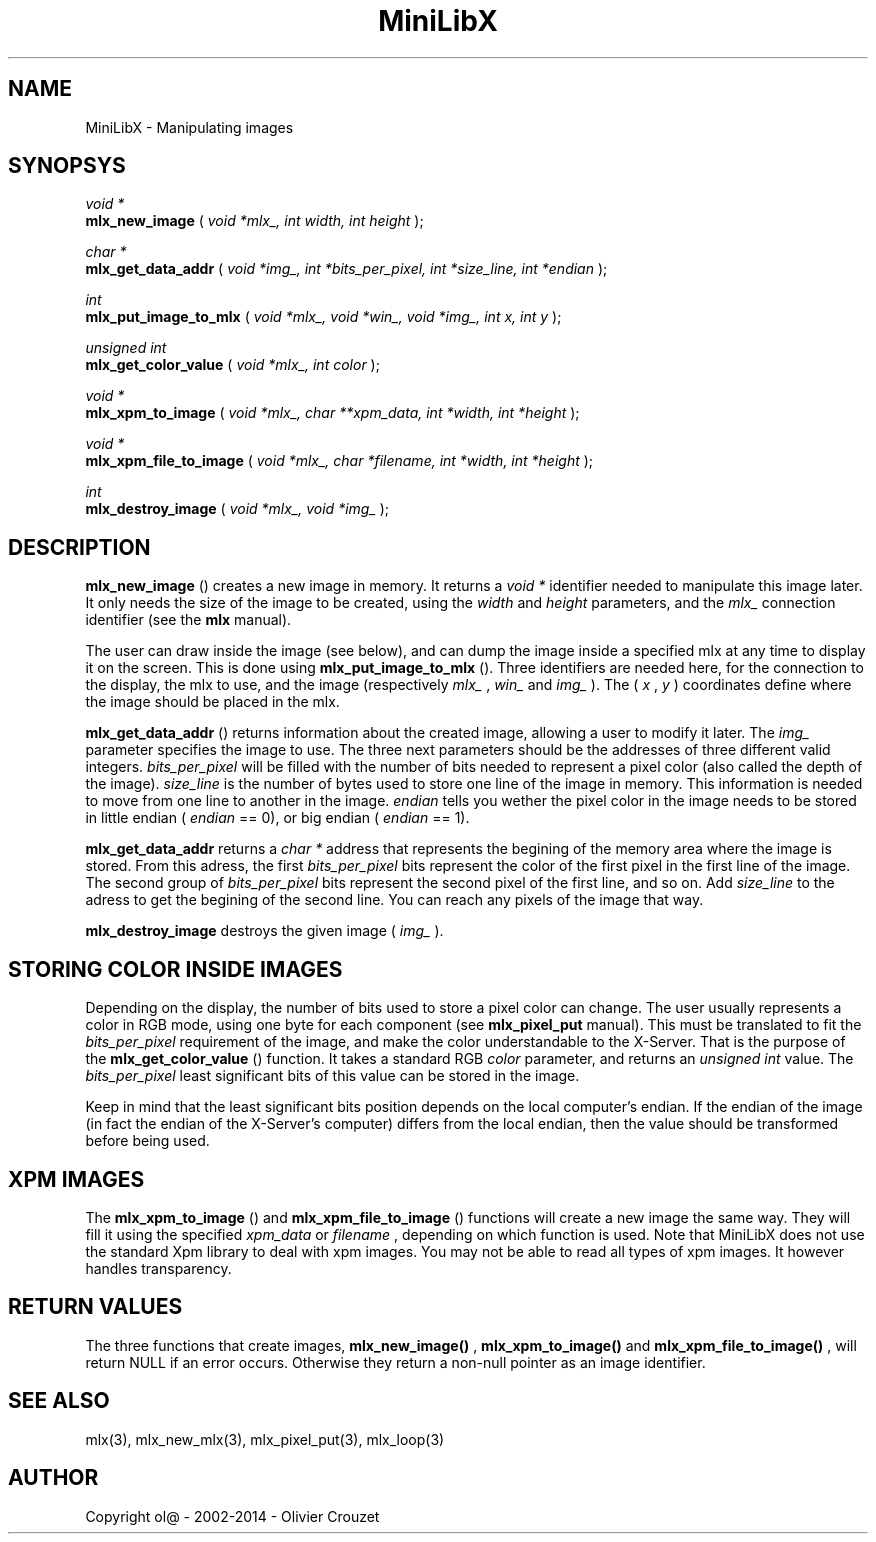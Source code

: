 .TH MiniLibX 3 "September 19, 2002"
.SH NAME
MiniLibX - Manipulating images
.SH SYNOPSYS

.nf
.I void *
.fi
.B mlx_new_image
(
.I void *mlx_, int width, int height
);

.nf
.I char *
.fi
.B mlx_get_data_addr
(
.I void *img_, int *bits_per_pixel, int *size_line, int *endian
);

.nf
.I int
.fi
.B mlx_put_image_to_mlx
(
.I void *mlx_, void *win_, void *img_, int x, int y
);

.nf
.I unsigned int
.fi
.B mlx_get_color_value
(
.I void *mlx_, int color
);

.nf
.I void *
.fi
.B mlx_xpm_to_image
(
.I void *mlx_, char **xpm_data, int *width, int *height
);

.nf
.I void *
.fi
.B mlx_xpm_file_to_image
(
.I void *mlx_, char *filename, int *width, int *height
);

.nf
.I int
.fi
.B mlx_destroy_image
(
.I void *mlx_, void *img_
);


.SH DESCRIPTION

.B mlx_new_image
() creates a new image in memory. It returns a
.I void *
identifier needed to manipulate this image later. It only needs
the size of the image to be created, using the
.I width
and
.I height
parameters, and the
.I mlx_
connection identifier (see the
.B mlx
manual).

The user can draw inside the image (see below), and
can dump the image inside a specified mlx at any time to
display it on the screen. This is done using
.B mlx_put_image_to_mlx
(). Three identifiers are needed here, for the connection to the
display, the mlx to use, and the image (respectively
.I mlx_
,
.I win_
and
.I img_
). The (
.I x
,
.I y
) coordinates define where the image should be placed in the mlx.

.B mlx_get_data_addr
() returns information about the created image, allowing a user
to modify it later. The
.I img_
parameter specifies the image to use. The three next parameters should
be the addresses of three different valid integers.
.I bits_per_pixel
will be filled with the number of bits needed to represent a pixel color
(also called the depth of the image).
.I size_line
is the number of bytes used to store one line of the image in memory.
This information is needed to move from one line to another in the image.
.I endian
tells you wether the pixel color in the image needs to be stored in
little endian (
.I endian
== 0), or big endian (
.I endian
== 1).

.B mlx_get_data_addr
returns a
.I char *
address that represents the begining of the memory area where the image
is stored. From this adress, the first
.I bits_per_pixel
bits represent the color of the first pixel in the first line of
the image. The second group of
.I bits_per_pixel
bits represent the second pixel of the first line, and so on.
Add
.I size_line
to the adress to get the begining of the second line. You can reach any
pixels of the image that way.

.B mlx_destroy_image
destroys the given image (
.I img_
).

.SH STORING COLOR INSIDE IMAGES

Depending on the display, the number of bits used to store a pixel color
can change. The user usually represents a color in RGB mode, using
one byte for each component (see
.B mlx_pixel_put
manual). This must be translated to fit the
.I bits_per_pixel
requirement of the image, and make the color understandable to the X-Server.
That is the purpose of the
.B mlx_get_color_value
() function. It takes a standard RGB
.I color
parameter, and returns an
.I unsigned int
value.
The
.I bits_per_pixel
least significant bits of this value can be stored in the image.

Keep in mind that the least significant bits position depends on the local
computer's endian. If the endian of the image (in fact the endian of
the X-Server's computer) differs from the local endian, then the value should
be transformed before being used.

.SH XPM IMAGES

The
.B mlx_xpm_to_image
() and
.B mlx_xpm_file_to_image
() functions will create a new image the same way.
They will fill it using the specified
.I xpm_data
or
.I filename
, depending on which function is used.
Note that MiniLibX does not use the standard
Xpm library to deal with xpm images. You may not be able to
read all types of xpm images. It however handles transparency.

.SH RETURN VALUES
The three functions that create images,
.B mlx_new_image()
,
.B mlx_xpm_to_image()
and
.B mlx_xpm_file_to_image()
, will return NULL if an error occurs. Otherwise they return a non-null pointer
as an image identifier.


.SH SEE ALSO
mlx(3), mlx_new_mlx(3), mlx_pixel_put(3), mlx_loop(3)

.SH AUTHOR
Copyright ol@ - 2002-2014 - Olivier Crouzet
